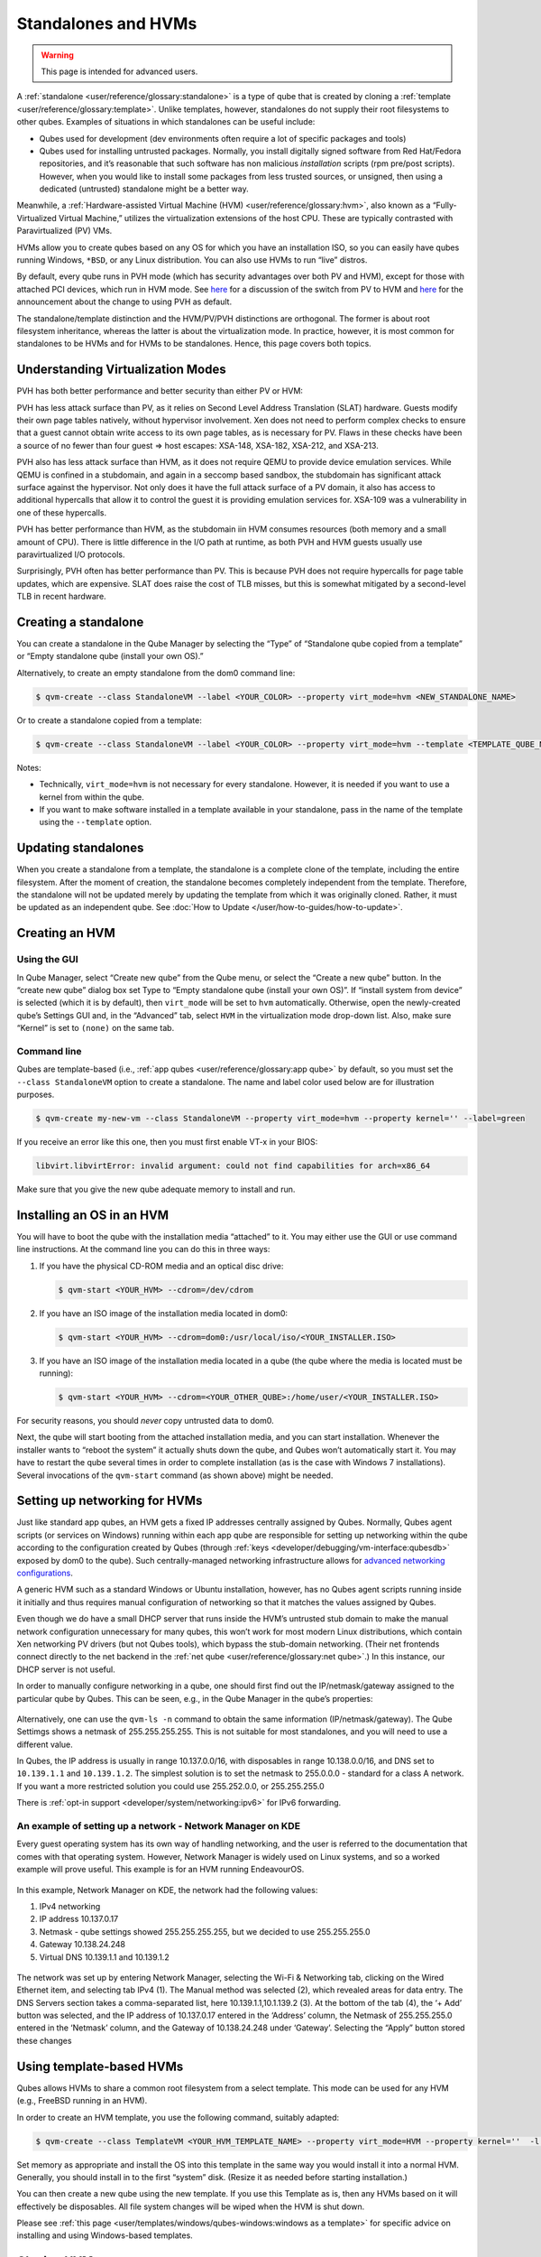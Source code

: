 ====================
Standalones and HVMs
====================

.. warning::

      This page is intended for advanced users.

A :ref:`standalone <user/reference/glossary:standalone>` is a type of qube that is created by cloning a :ref:`template <user/reference/glossary:template>`. Unlike templates, however, standalones do not supply their root filesystems to other qubes. Examples of situations in which standalones can be useful include:

- Qubes used for development (dev environments often require a lot of specific packages and tools)

- Qubes used for installing untrusted packages. Normally, you install digitally signed software from Red Hat/Fedora repositories, and it’s reasonable that such software has non malicious *installation* scripts (rpm pre/post scripts). However, when you would like to install some packages from less trusted sources, or unsigned, then using a dedicated (untrusted) standalone might be a better way.



Meanwhile, a :ref:`Hardware-assisted Virtual Machine (HVM) <user/reference/glossary:hvm>`, also known as a “Fully-Virtualized Virtual Machine,” utilizes the virtualization extensions of the host CPU. These are typically contrasted with Paravirtualized (PV) VMs.

HVMs allow you to create qubes based on any OS for which you have an installation ISO, so you can easily have qubes running Windows, ``*BSD``, or any Linux distribution. You can also use HVMs to run “live” distros.

By default, every qube runs in PVH mode (which has security advantages over both PV and HVM), except for those with attached PCI devices, which run in HVM mode. See `here <https://blog.invisiblethings.org/2017/07/31/qubes-40-rc1.html>`__ for a discussion of the switch from PV to HVM and `here <https://www.qubes-os.org/news/2018/01/11/qsb-37/>`__ for the announcement about the change to using PVH as default.

The standalone/template distinction and the HVM/PV/PVH distinctions are orthogonal. The former is about root filesystem inheritance, whereas the latter is about the virtualization mode. In practice, however, it is most common for standalones to be HVMs and for HVMs to be standalones. Hence, this page covers both topics.

Understanding Virtualization Modes
----------------------------------


PVH has both better performance and better security than either PV or HVM:

PVH has less attack surface than PV, as it relies on Second Level Address Translation (SLAT) hardware. Guests modify their own page tables natively, without hypervisor involvement. Xen does not need to perform complex checks to ensure that a guest cannot obtain write access to its own page tables, as is necessary for PV. Flaws in these checks have been a source of no fewer than four guest ⇒ host escapes: XSA-148, XSA-182, XSA-212, and XSA-213.

PVH also has less attack surface than HVM, as it does not require QEMU to provide device emulation services. While QEMU is confined in a stubdomain, and again in a seccomp based sandbox, the stubdomain has significant attack surface against the hypervisor. Not only does it have the full attack surface of a PV domain, it also has access to additional hypercalls that allow it to control the guest it is providing emulation services for. XSA-109 was a vulnerability in one of these hypercalls.

PVH has better performance than HVM, as the stubdomain iin HVM consumes resources (both memory and a small amount of CPU). There is little difference in the I/O path at runtime, as both PVH and HVM guests usually use paravirtualized I/O protocols.

Surprisingly, PVH often has better performance than PV. This is because PVH does not require hypercalls for page table updates, which are expensive. SLAT does raise the cost of TLB misses, but this is somewhat mitigated by a second-level TLB in recent hardware.

Creating a standalone
---------------------


You can create a standalone in the Qube Manager by selecting the “Type” of “Standalone qube copied from a template” or “Empty standalone qube (install your own OS).”

Alternatively, to create an empty standalone from the dom0 command line:

.. code:: console

      $ qvm-create --class StandaloneVM --label <YOUR_COLOR> --property virt_mode=hvm <NEW_STANDALONE_NAME>



Or to create a standalone copied from a template:

.. code:: console

      $ qvm-create --class StandaloneVM --label <YOUR_COLOR> --property virt_mode=hvm --template <TEMPLATE_QUBE_NAME> <NEW_STANDALONE_NAME>



Notes:

- Technically, ``virt_mode=hvm`` is not necessary for every standalone. However, it is needed if you want to use a kernel from within the qube.

- If you want to make software installed in a template available in your standalone, pass in the name of the template using the ``--template`` option.



Updating standalones
--------------------


When you create a standalone from a template, the standalone is a complete clone of the template, including the entire filesystem. After the moment of creation, the standalone becomes completely independent from the template. Therefore, the standalone will not be updated merely by updating the template from which it was originally cloned. Rather, it must be updated as an independent qube. See :doc:`How to Update </user/how-to-guides/how-to-update>`.

Creating an HVM
---------------


Using the GUI
^^^^^^^^^^^^^


In Qube Manager, select “Create new qube” from the Qube menu, or select the “Create a new qube” button. In the “create new qube” dialog box set Type to “Empty standalone qube (install your own OS)”. If “install system from device” is selected (which it is by default), then ``virt_mode`` will be set to ``hvm`` automatically. Otherwise, open the newly-created qube’s Settings GUI and, in the “Advanced” tab, select ``HVM`` in the virtualization mode drop-down list. Also, make sure “Kernel” is set to ``(none)`` on the same tab.

Command line
^^^^^^^^^^^^


Qubes are template-based (i.e., :ref:`app qubes <user/reference/glossary:app qube>` by default, so you must set the ``--class StandaloneVM`` option to create a standalone. The name and label color used below are for illustration purposes.

.. code:: console

      $ qvm-create my-new-vm --class StandaloneVM --property virt_mode=hvm --property kernel='' --label=green



If you receive an error like this one, then you must first enable VT-x in your BIOS:

.. code:: output

      libvirt.libvirtError: invalid argument: could not find capabilities for arch=x86_64



Make sure that you give the new qube adequate memory to install and run.

Installing an OS in an HVM
--------------------------


You will have to boot the qube with the installation media “attached” to it. You may either use the GUI or use command line instructions. At the command line you can do this in three ways:

1. If you have the physical CD-ROM media and an optical disc drive:

   .. code:: console

         $ qvm-start <YOUR_HVM> --cdrom=/dev/cdrom



2. If you have an ISO image of the installation media located in dom0:

   .. code:: console

         $ qvm-start <YOUR_HVM> --cdrom=dom0:/usr/local/iso/<YOUR_INSTALLER.ISO>



3. If you have an ISO image of the installation media located in a qube (the qube where the media is located must be running):

   .. code:: console

         $ qvm-start <YOUR_HVM> --cdrom=<YOUR_OTHER_QUBE>:/home/user/<YOUR_INSTALLER.ISO>





For security reasons, you should *never* copy untrusted data to dom0.

Next, the qube will start booting from the attached installation media, and you can start installation. Whenever the installer wants to “reboot the system” it actually shuts down the qube, and Qubes won’t automatically start it. You may have to restart the qube several times in order to complete installation (as is the case with Windows 7 installations). Several invocations of the ``qvm-start`` command (as shown above) might be needed.

Setting up networking for HVMs
------------------------------


Just like standard app qubes, an HVM gets a fixed IP addresses centrally assigned by Qubes. Normally, Qubes agent scripts (or services on Windows) running within each app qube are responsible for setting up networking within the qube according to the configuration created by Qubes (through :ref:`keys <developer/debugging/vm-interface:qubesdb>` exposed by dom0 to the qube). Such centrally-managed networking infrastructure allows for `advanced networking configurations <https://blog.invisiblethings.org/2011/09/28/playing-with-qubes-networking-for-fun.html>`__.

A generic HVM such as a standard Windows or Ubuntu installation, however, has no Qubes agent scripts running inside it initially and thus requires manual configuration of networking so that it matches the values assigned by Qubes.

Even though we do have a small DHCP server that runs inside the HVM’s untrusted stub domain to make the manual network configuration unnecessary for many qubes, this won’t work for most modern Linux distributions, which contain Xen networking PV drivers (but not Qubes tools), which bypass the stub-domain networking. (Their net frontends connect directly to the net backend in the :ref:`net qube <user/reference/glossary:net qube>`.) In this instance, our DHCP server is not useful.

In order to manually configure networking in a qube, one should first find out the IP/netmask/gateway assigned to the particular qube by Qubes. This can be seen, e.g., in the Qube Manager in the qube’s properties:

.. figure:: /attachment/doc/r4.0-manager-networking-config.png
   :alt: r4.0-manager-networking-config.png



Alternatively, one can use the ``qvm-ls -n`` command to obtain the same information (IP/netmask/gateway). The Qube Settimgs shows a netmask of 255.255.255.255. This is not suitable for most standalones, and you will need to use a different value.

In Qubes, the IP address is usually in range 10.137.0.0/16, with disposables in range 10.138.0.0/16, and DNS set to ``10.139.1.1`` and ``10.139.1.2``. The simplest solution is to set the netmask to 255.0.0.0 - standard for a class A network. If you want a more restricted solution you could use 255.252.0.0, or 255.255.255.0

There is :ref:`opt-in support <developer/system/networking:ipv6>` for IPv6 forwarding.

An example of setting up a network - Network Manager on KDE
^^^^^^^^^^^^^^^^^^^^^^^^^^^^^^^^^^^^^^^^^^^^^^^^^^^^^^^^^^^


Every guest operating system has its own way of handling networking, and the user is referred to the documentation that comes with that operating system. However, Network Manager is widely used on Linux systems, and so a worked example will prove useful. This example is for an HVM running EndeavourOS.

.. figure:: /attachment/doc/EndeavourOS_Network.png
   :alt: Image of Qube Settings

In this example, Network Manager on KDE, the network had the following values:

1. IPv4 networking

2. IP address 10.137.0.17

3. Netmask - qube settings showed 255.255.255.255, but we decided to use 255.255.255.0

4. Gateway 10.138.24.248

5. Virtual DNS 10.139.1.1 and 10.139.1.2



.. figure:: /attachment/doc/Network_Manager.png
   :alt: Image of Network Manager, annotated by numbers for reference below

The network was set up by entering Network Manager, selecting the Wi-Fi & Networking tab, clicking on the Wired Ethernet item, and selecting tab IPv4 (1). The Manual method was selected (2), which revealed areas for data entry. The DNS Servers section takes a comma-separated list, here 10.139.1.1,10.1.139.2 (3). At the bottom of the tab (4), the ‘+ Add’ button was selected, and the IP address of 10.137.0.17 entered in the ‘Address’ column, the Netmask of 255.255.255.0 entered in the ‘Netmask’ column, and the Gateway of 10.138.24.248 under ‘Gateway’. Selecting the “Apply” button stored these changes

Using template-based HVMs
-------------------------


Qubes allows HVMs to share a common root filesystem from a select template. This mode can be used for any HVM (e.g., FreeBSD running in an HVM).

In order to create an HVM template, you use the following command, suitably adapted:

.. code:: console

      $ qvm-create --class TemplateVM <YOUR_HVM_TEMPLATE_NAME> --property virt_mode=HVM --property kernel=''  -l <YOUR_COLOR>



Set memory as appropriate and install the OS into this template in the same way you would install it into a normal HVM. Generally, you should install in to the first “system” disk. (Resize it as needed before starting installation.)

You can then create a new qube using the new template. If you use this Template as is, then any HVMs based on it will effectively be disposables. All file system changes will be wiped when the HVM is shut down.

Please see :ref:`this page <user/templates/windows/qubes-windows:windows as a template>` for specific advice on installing and using Windows-based templates.

Cloning HVMs
------------


Just like normal app qubes, HVMs can also be cloned either using the command ``qvm-clone`` or via the Qube Manager’s “Clone VM” option in the right-click menu.

The cloned qube will get identical root and private images and will essentially be identical to the original qube, except that it will get a different MAC address for the networking interface:

.. code:: console

      [joanna@dom0 ~]$ qvm-prefs my-new-vm
      autostart           D  False
      backup_timestamp    U
      debug               D  False
      default_dispvm      D  None
      default_user        D  user
      gateway             D
      gateway6            D
      include_in_backups  -  False
      installed_by_rpm    D  False
      ip                  D  10.137.0.122
      ip6                 D  fd09:24ef:4179::a89:7a
      kernel              -
      kernelopts          D  nopat
      klass               D  StandaloneVM
      label               -  red
      mac                 D  00:16:3e:5e:6c:00
      management_dispvm   D  default-mgmt-dvm
      maxmem              D  0
      memory              -  1000
      name                -  my-new-vm
      netvm               -  sys-firewall
      provides_network    -  False
      qid                 -  122
      qrexec_timeout      D  60
      shutdown_timeout    D  60
      start_time          D
      stubdom_mem         U
      stubdom_xid         D  -1
      updateable          D  True
      uuid                -  54387f94-8617-46b0-8806-0c18bc387f34
      vcpus               D  2
      virt_mode           -  hvm
      visible_gateway     D  10.137.0.14
      visible_gateway6    D  fd09:24ef:4179::a89:e
      visible_ip          D  10.137.0.122
      visible_ip6         D  fd09:24ef:4179::a89:7a
      visible_netmask     D  255.255.255.255
      xid                 D  -1

      [joanna@dom0 ~]$ qvm-clone my-new-vm my-new-vm-copy

      /.../

      [joanna@dom0 ~]$ qvm-prefs my-new-vm-copy
      autostart           D  False
      backup_timestamp    U
      debug               D  False
      default_dispvm      D  None
      default_user        D  user
      gateway             D
      gateway6            D
      include_in_backups  -  False
      installed_by_rpm    D  False
      ip                  D  10.137.0.137
      ip6                 D  fd09:24ef:4179::a89:89
      kernel              -
      kernelopts          D  nopat
      klass               D  StandaloneVM
      label               -  red
      mac                 D  00:16:3e:5e:6c:00
      management_dispvm   D  default-mgmt-dvm
      maxmem              D  0
      memory              -  1000
      name                -  my-new-vm-copy
      netvm               -  sys-firewall
      provides_network    -  False
      qid                 -  137
      qrexec_timeout      D  60
      shutdown_timeout    D  60
      start_time          D
      stubdom_mem         U
      stubdom_xid         D  -1
      updateable          D  True
      uuid                -  9ad109a9-d95a-4e03-b977-592f8424f42b
      vcpus               D  2
      virt_mode           -  hvm
      visible_gateway     D  10.137.0.14
      visible_gateway6    D  fd09:24ef:4179::a89:e
      visible_ip          D  10.137.0.137
      visible_ip6         D  fd09:24ef:4179::a89:89
      visible_netmask     D  255.255.255.255
      xid                 D  -1



Note that the MAC addresses differ between those two otherwise identical qubes. The IP addresses assigned by Qubes will also be different, of course, to allow networking to function properly:

.. code:: console

      [joanna@dom0 ~]$ qvm-ls -n

      NAME                 STATE   NETVM         IP            IPBACK  GATEWAY
      my-new-hvm           Halted  sys-firewall  10.137.0.122  -       10.137.0.14
      my-new-hvm-clone     Halted  sys-firewall  10.137.0.137  -       10.137.0.14



If, for any reason, you would like to make sure that the two qubes have the same MAC address, you can use ``qvm-prefs`` to set a fixed MAC address:

.. code:: console

      [joanna@dom0 ~]$ qvm-prefs my-new-vm-copy -s mac 00:16:3E:5E:6C:05
      [joanna@dom0 ~]$ qvm-prefs my-new-vm-copy
      name              : my-new-vm-copy
      label             : green
      type              : HVM
      netvm             : firewallvm
      updateable?       : True
      installed by RPM? : False
      include in backups: False
      dir               : /var/lib/qubes/appvms/my-new-vm-copy
      config            : /var/lib/qubes/appvms/my-new-vm-copy/my-new-vm-copy.conf
      pcidevs           : []
      root img          : /var/lib/qubes/appvms/my-new-vm-copy/root.img
      private img       : /var/lib/qubes/appvms/my-new-vm-copy/private.img
      vcpus             : 4
      memory            : 512
      maxmem            : 512
      MAC               : 00:16:3E:5E:6C:05
      debug             : off
      default user      : user
      qrexec_installed  : False
      qrexec timeout    : 60
      drive             : None
      timezone          : localtime



Assigning PCI devices to HVMs
-----------------------------


HVMs (including Windows qubes) can be :doc:`assigned PCI devices </user/how-to-guides/how-to-use-pci-devices>` just like normal app qubes. For example, you can assign a USB controller to a Windows qube, and you should be able to use various devices that require Windows software, such as phones, electronic devices that are configured via FTDI, etc.

One problem at the moment, however, is that after the whole system gets suspended into S3 sleep and subsequently resumed, some attached devices may stop working and should be restarted within the qube. This can be achieved under a Windows HVM by opening the Device Manager, selecting the actual device (such as a USB controller), ‘Disabling’ the device, and then ‘Enabling’ the device again. This is illustrated in the screenshot below:

.. figure:: /attachment/doc/r2b1-win7-usb-disable.png
   :alt: r2b1-win7-usb-disable.png



Converting VirtualBox VMs to Qubes HVMs
---------------------------------------


You can convert any VirtualBox VM to a Qubes HVM using this method.

For example, Microsoft provides `virtual machines containing an evaluation version of Windows <https://developer.microsoft.com/en-us/windows/downloads/virtual-machines/>`__.

About 60 GB of disk space is required for conversion. Use an external hard drive if needed. The final ``root.img`` size is 40 GB.

In a Debian app qube, install ``qemu-utils`` and ``unzip``:

.. code:: console

      $ sudo apt install qemu-utils unzip



In a Fedora app qube:

.. code:: console

      $ sudo dnf install qemu-img



Unzip VirtualBox zip file:

.. code:: console

      unzip *.zip



Extract OVA tar archive:

.. code:: console

      tar -xvf *.ova



Convert vmdk to raw:

.. code:: console

      qemu-img convert -O raw *.vmdk win10.raw



Copy the root image file from the originating qube (here called ``untrusted``) to a temporary location in dom0, typing this in a dom0 terminal:

.. code:: console

      $ qvm-run --pass-io untrusted 'cat "/media/user/externalhd/win10.raw"' > /home/user/win10-root.img



From within dom0, create a new HVM (here called ``win10``) with the root image we just copied to dom0 (change the amount of RAM in GB as you wish):

.. code:: console

      $ qvm-create --property=virt_mode=hvm --property=memory=4096 --property=kernel='' --label red --standalone --root-move-from /home/user/win10-root.img win10



Start ``win10``:

.. code:: console

      $ qvm-start win10



Optional ways to get more information
^^^^^^^^^^^^^^^^^^^^^^^^^^^^^^^^^^^^^


Filetype of OVA file:

.. code:: console

      file *.ova



List files of OVA tar archive:

.. code:: console

      tar -tf *.ova



List filetypes supported by qemu-img:

.. code:: console

      qemu-img -h | tail -n1



Further reading
---------------


Other documents related to HVMs:

- `Windows VMs <https://forum.qubes-os.org/search?q=windows%20hvm%20%23guides>`__

- `Linux HVM Tips <https://forum.qubes-os.org/t/19008>`__
